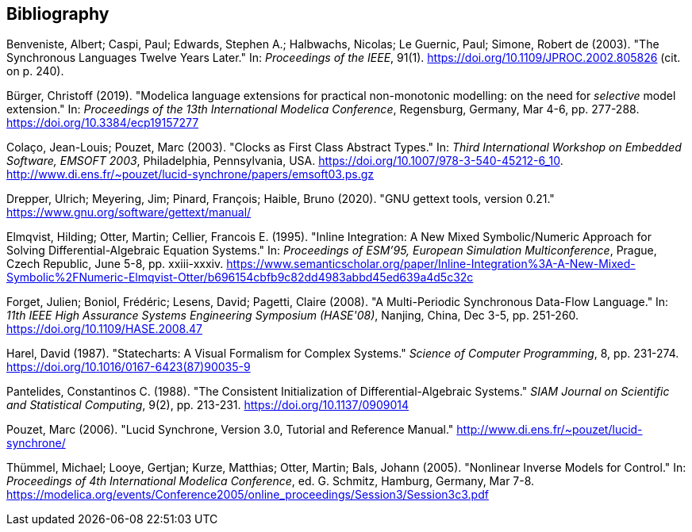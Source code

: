 [bibliography]
== Bibliography

[[BenvenisteEtAl2003SynchronousTwelveYearsLater,Benveniste, Caspi, Edwards, Halbwachs, Le Guernic, and Simone 2003]]
Benveniste, Albert; Caspi, Paul; Edwards, Stephen A.; Halbwachs, Nicolas; Le Guernic, Paul; Simone, Robert de (2003). "The Synchronous Languages Twelve Years Later." In: _Proceedings of the IEEE_, 91(1). https://doi.org/10.1109/JPROC.2002.805826 (cit. on p. 240).

[[Buerger2019SelectiveModel,Bürger 2019]]
Bürger, Christoff (2019). "Modelica language extensions for practical non-monotonic modelling: on the need for _selective_ model extension." In: _Proceedings of the 13th International Modelica Conference_, Regensburg, Germany, Mar 4-6, pp. 277-288. https://doi.org/10.3384/ecp19157277

[[ColacoPouzet2003ClocksFirstClass,Colaço and Pouzet 2003]]
Colaço, Jean-Louis; Pouzet, Marc (2003). "Clocks as First Class Abstract Types." In: _Third International Workshop on Embedded Software, EMSOFT 2003_, Philadelphia, Pennsylvania, USA. https://doi.org/10.1007/978-3-540-45212-6_10. http://www.di.ens.fr/~pouzet/lucid-synchrone/papers/emsoft03.ps.gz

[[GettextManual,Drepper, Meyering, Pinard, and Haible 2020]]
Drepper, Ulrich; Meyering, Jim; Pinard, François; Haible, Bruno (2020). "GNU gettext tools, version 0.21." https://www.gnu.org/software/gettext/manual/

[[ElmqvistOtterCellier1995InlineIntegration,Elmqvist, Otter, and Cellier 1995]]
Elmqvist, Hilding; Otter, Martin; Cellier, Francois E. (1995). "Inline Integration: A New Mixed Symbolic/Numeric Approach for Solving Differential-Algebraic Equation Systems." In: _Proceedings of ESM’95, European Simulation Multiconference_, Prague, Czech Republic, June 5-8, pp. xxiii-xxxiv. https://www.semanticscholar.org/paper/Inline-Integration%3A-A-New-Mixed-Symbolic%2FNumeric-Elmqvist-Otter/b696154cbfb9c82dd4983abbd45ed639a4d5c32c

[[ForgetEtAl2008MultiPeriodic,Forget, Boniol, Lesens, and Pagetti 2008]]
Forget, Julien; Boniol, Frédéric; Lesens, David; Pagetti, Claire (2008). "A Multi-Periodic Synchronous Data-Flow Language." In: _11th IEEE High Assurance Systems Engineering Symposium (HASE'08)_, Nanjing, China, Dec 3-5, pp. 251-260. https://doi.org/10.1109/HASE.2008.47

[[Harel1987Statecharts,Harel 1987]]
Harel, David (1987). "Statecharts: A Visual Formalism for Complex Systems." _Science of Computer Programming_, 8, pp. 231-274. https://doi.org/10.1016/0167-6423(87)90035-9

[[Pantelides1988ConsistentInitialization,Pantelides 1988]]
Pantelides, Constantinos C. (1988). "The Consistent Initialization of Differential-Algebraic Systems." _SIAM Journal on Scientific and Statistical Computing_, 9(2), pp. 213-231. https://doi.org/10.1137/0909014

[[Pouzet2006LucidSynchrone30,Pouzet 2006]]
Pouzet, Marc (2006). "Lucid Synchrone, Version 3.0, Tutorial and Reference Manual." http://www.di.ens.fr/~pouzet/lucid-synchrone/

[[ThummelEtAl2005InverseModels,Thümmel, Looye, Kurze, Otter, and Bals (2005)]]
Thümmel, Michael; Looye, Gertjan; Kurze, Matthias; Otter, Martin; Bals, Johann (2005). "Nonlinear Inverse Models for Control." In: _Proceedings of 4th International Modelica Conference_, ed. G. Schmitz, Hamburg, Germany, Mar 7-8. https://modelica.org/events/Conference2005/online_proceedings/Session3/Session3c3.pdf